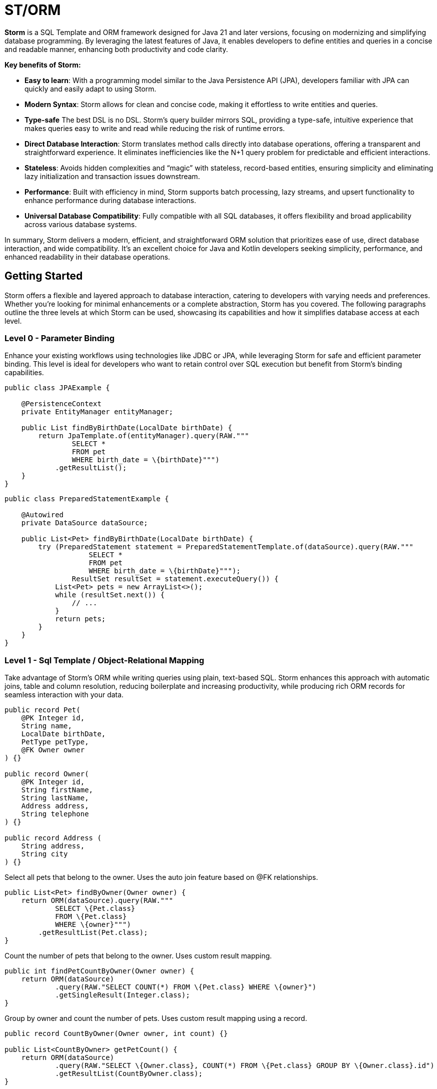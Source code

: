 = ST/ORM

*Storm* is a SQL Template and ORM framework designed for Java 21 and later versions, focusing on modernizing and simplifying database programming. By leveraging the latest features of Java, it enables developers to define entities and queries in a concise and readable manner, enhancing both productivity and code clarity.

*Key benefits of Storm:*

* *Easy to learn*: With a programming model similar to the Java Persistence API (JPA), developers familiar with JPA can quickly and easily adapt to using Storm.
* *Modern Syntax*: Storm allows for clean and concise code, making it effortless to write entities and queries.
* *Type-safe* The best DSL is no DSL. Storm’s query builder mirrors SQL, providing a type-safe, intuitive experience that makes queries easy to write and read while reducing the risk of runtime errors.
* *Direct Database Interaction*: Storm translates method calls directly into database operations, offering a transparent and straightforward experience. It eliminates inefficiencies like the N+1 query problem for predictable and efficient interactions.
* *Stateless*: Avoids hidden complexities and “magic” with stateless, record-based entities, ensuring simplicity and eliminating lazy initialization and transaction issues downstream.
* *Performance*: Built with efficiency in mind, Storm supports batch processing, lazy streams, and upsert functionality to enhance performance during database interactions.
* *Universal Database Compatibility*: Fully compatible with all SQL databases, it offers flexibility and broad applicability across various database systems.

In summary, Storm delivers a modern, efficient, and straightforward ORM solution that prioritizes ease of use, direct database interaction, and wide compatibility. It’s an excellent choice for Java and Kotlin developers seeking simplicity, performance, and enhanced readability in their database operations.

== Getting Started

Storm offers a flexible and layered approach to database interaction, catering to developers with varying needs and preferences. Whether you’re looking for minimal enhancements or a complete abstraction, Storm has you covered. The following paragraphs outline the three levels at which Storm can be used, showcasing its capabilities and how it simplifies database access at each level.

=== Level 0 - Parameter Binding
Enhance your existing workflows using technologies like JDBC or JPA, while leveraging Storm for safe and efficient parameter binding. This level is ideal for developers who want to retain control over SQL execution but benefit from Storm’s binding capabilities.

[source,java,indent=0]
----
public class JPAExample {

    @PersistenceContext
    private EntityManager entityManager;

    public List findByBirthDate(LocalDate birthDate) {
        return JpaTemplate.of(entityManager).query(RAW."""
                SELECT *
                FROM pet
                WHERE birth_date = \{birthDate}""")
            .getResultList();
    }
}
----


[source,java,indent=0]
----
public class PreparedStatementExample {

    @Autowired
    private DataSource dataSource;

    public List<Pet> findByBirthDate(LocalDate birthDate) {
        try (PreparedStatement statement = PreparedStatementTemplate.of(dataSource).query(RAW."""
                    SELECT *
                    FROM pet
                    WHERE birth_date = \{birthDate}""");
                ResultSet resultSet = statement.executeQuery()) {
            List<Pet> pets = new ArrayList<>();
            while (resultSet.next()) {
                // ...
            }
            return pets;
        }
    }
}
----


=== Level 1 - Sql Template / Object-Relational Mapping
Take advantage of Storm’s ORM while writing queries using plain, text-based SQL. Storm enhances this approach with automatic joins, table and column resolution, reducing boilerplate and increasing productivity, while producing rich ORM records for seamless interaction with your data.

[source,java,indent=0]
----
public record Pet(
    @PK Integer id,
    String name,
    LocalDate birthDate,
    PetType petType,
    @FK Owner owner
) {}

public record Owner(
    @PK Integer id,
    String firstName,
    String lastName,
    Address address,
    String telephone
) {}

public record Address (
    String address,
    String city
) {}
----

Select all pets that belong to the owner. Uses the auto join feature based on @FK relationships.
[source,java,indent=0]
----
    public List<Pet> findByOwner(Owner owner) {
        return ORM(dataSource).query(RAW."""
                SELECT \{Pet.class}
                FROM \{Pet.class}
                WHERE \{owner}""")
            .getResultList(Pet.class);
    }
----

Count the number of pets that belong to the owner. Uses custom result mapping.
[source,java,indent=0]
----
    public int findPetCountByOwner(Owner owner) {
        return ORM(dataSource)
                .query(RAW."SELECT COUNT(*) FROM \{Pet.class} WHERE \{owner}")
                .getSingleResult(Integer.class);
    }
----


Group by owner and count the number of pets. Uses custom result mapping using a record.
[source,java,indent=0]
----
    public record CountByOwner(Owner owner, int count) {}

    public List<CountByOwner> getPetCount() {
        return ORM(dataSource)
                .query(RAW."SELECT \{Owner.class}, COUNT(*) FROM \{Pet.class} GROUP BY \{Owner.class}.id")
                .getResultList(CountByOwner.class);
    }
----

[source,java,indent=0]
----
    public Pet insert(String name, LocalDate birthDate, PetType petType) {
        var pet = Pet.builder()
                .name(name)
                .birthDate(birthDate)
                .petType(petType)
                .build();
        return ORM(dataSource).query(RAW."""
                INSERT INTO \{Pet.class}
                VALUES \{pet}""")
            .executeUpdate();
    }
----

Insert pets into the database with a batch statement. Uses bind variables.
[source,java,indent=0]
----
    public void insert(List<Pet> pets) {
        var orm = ORM(dataSource);
        var bindVars = orm.createBindVars();
        try (var query = orm.query(RAW."""
                INSERT INTO \{Pet.class}
                VALUES \{bindVars}""".prepare())) {
            pets.forEach(query::addBatch);
            query.executeUpdate();  // Performs the batch update.
        }
    }
----

Updates pets with a batch statement. Uses bind variables.
[source,java,indent=0]
----
    public void update(List<Pet> pets) {
        var orm = ORM(dataSource);
        var bindVars = orm.createBindVars();
        try (var query = orm.query(RAW."""
                UPDATE \{Pet.class}
                SET \{bindVars}
                WHERE \{bindVars}""".prepare())) {
            pets.forEach(query::addBatch);
            query.executeUpdate();  // Performs the batch update.
        }
    }
----

=== Level 2 - Repository
Maximize abstraction by using Storm’s repositories, which provide CRUD logic out of the box. By utilizing a static metamodel, Level 2 can be used in a 100% type-safe manner, ensuring a robust and error-free development experience. This is the recommended level for most use cases. For scenarios requiring a higher level of specialized SQL, Level 2 can be seamlessly combined with Level 1 to leverage text-based SQL when needed, offering the perfect balance between simplicity and advanced query customization.

[source,java,indent=0]
----
    public record Pet(
            @PK Integer id,
            @Nonnull String name,
            @Nonnull LocalDate birthDate,
            @Nonnull PetType petType,
            @Nullable @FK Owner owner
    ) implements Entity<Integer> {}
----

The following example demonstrates how `ORM(datasource).entity(Pet.class)` returns a repository with CRUD features out of the box for the `Pet` entity:

Selects all pets.
[source,java,indent=0]
----
    public List<Pet> findAll() {
        return ORM(dataSource).entity(Pet.class)
            .select()
            .getResultList();   // Use getResultStream() for a lazily loaded stream instead.
    }
----

Select all pets that belong to an owner with the specified first name. Uses the metamodel for column name resolution and utilizes parameter binding.
[source,java,indent=0]
----
    public List<Pet> findByFirstName(String firstName) {
        return ORM(dataSource).entity(Pet.class)
            .select()
            .where(RAW."\{Owner_.firstName} = \{firstName}")
            .getResultList();
    }
----

Use metamodel to identify column.
[source,java,indent=0]
----
    public List<Pet> findByLastName(String lastName) {
        return ORM(dataSource).entity(Pet.class)
            .select()
            .where(Owner_.lastName, EQUALS, lastName)
            .getResultList();
    }
----

Build the query using mixed styles.
[source,java,indent=0]
----
    public List<Pet> findByFirstNameAndLastName(String firstName, String lastName) {
        return ORM(dataSource).entity(Pet.class)
            .select()
            .where(it -> it.filter(Owner_.firstName, EQUALS, firstName) // Type-safe!
              .and(it.expression(RAW."\{Owner_.lastName} = \{lastName}"))) // Name resolution / binding.
            .getResultList();
    }
----

Select all pets that belong to the specified owners. Uses the auto join feature based on @FK relationships.
[source,java,indent=0]
----
    public List<Pet> findByOwners(List<Owner> owner) {
        return ORM(dataSource).entity(Pet.class)
            .select()
            .where(Pet_.owner, owners)   // Type-safe!
            .getResultList();
    }
----

Create a new pet with the specified name and pet type. Returns the newly created pet with the generated ID.
[source,java,indent=0]
----
    public Pet insert(String name, LocalDate birthDate, PetType petType) {
        return ORM(dataSource).entity(Pet.class)
            .insert(Pet.builder()
                .name(name)
                .birthDate(birthDate)
                .petType(petType)
                .build());
    }
----

Out of the box insert logic.
[source,java,indent=0]
----
    public void insert(List<Pet> pets) {
        return ORM(dataSource).entity(Pet.class)
            .insert(pets);
    }
----

Out of the box update logic.
[source,java,indent=0]
----
    public void update(List<Pet> pets) {
        return ORM(dataSource).entity(Pet.class)
            .update(pets);
    }
----

The following logic shows howto extend a repository with custom methods:
[source,java,indent=0]
----
public interface PetRepository extends EntityRepository<Pet> {

    default List<Pet> findByOwner(Owner owner) {
        // Use select() to query the Pet table.
        return select()
            .where(Pet_.owner, owner)
            .getResultList();
    }

    default Stream<Pet> findByCity(String city) {
        // Select a lazy loaded stream pets that belong to an owner in the specified city.
        return select()
            .where(Pet_.owner.city, EQUALS, city)
            .getResultStream();
    }

    // Select, Insert, Update, Delete and Upsert methods are inherited from EntityRepository.
}
----

== Additional Features

=== JSON

JSON is supported as a first-class citizen. The following example demonstrates how to use JSON in a repository:

[source,java,indent=0]
----
public record Vet(
    @PK Integer id,
    String firstName,
    String lastName
) implements Entity<Integer> {}

public record Specialty(
    @PK Integer id,
    String name
) implements Entity<Integer> {}

public interface VetRepository extends EntityRepository<Vet> {

    record SpecialtiesByVet(
        Vet vet,
        @Json List<Specialty> specialties
    ) {}

    default List<SpecialtiesByVet> getSpecialties() {
        // Uses VET as the root entity and aggregates the specialties into a JSON object.
        // The result is a list of SpecialtiesByVet records.
        return select(SpecialtiesByVet.class, RAW."\{Vet.class}, JSON_OBJECTAGG(\{Specialty_.id}, \{Specialty_.name})")
            .innerJoin(VetSpecialty.class).on(Vet.class)
            .innerJoin(Specialty.class).on(VetSpecialty.class)
            .groupBy(Vet_.id)
            .getResultList();
    }
}
----

The JSON address field is automatically converted to a map with the keys 'address' and 'city' given that the address field contains the following format: `{ "address": "243 Acalanes Dr", "city": "Sunnyvale" }`

[source,java,indent=0]
----
public record Owner(
    @PK Integer id,
    String firstName,
    String lastName,
    @Json Map<String, String> address,
    String telephone
) implements Entity<Integer> {}

public interface OwnerRepository extends EntityRepository<Owner> {

    // Nothing to do here. The JSON annotation takes care of the conversion.
    // Select, Insert, Update, Delete and Upsert methods are inherited from EntityRepository.

}
----


=== Spring Framework Integration

Spring Framework integration is straightforward. The following example demonstrates how to configure the `ORMTemplate` bean using a `DataSource`.

[source,java,indent=0]
----
@Configuration
public class ORMTemplateConfiguration {

    private final DataSource dataSource;

    public ORMTemplateConfiguration(DataSource dataSource) {
        this.dataSource = dataSource;
    }

    @Bean
    public ORMTemplate ormTemplate() {
        return PreparedStatementTemplate.of(dataSource).toORM();
    }
}
----

The repositories can be made available for dependency injection by extending the `RepositoryBeanFactoryPostProcessor` class.

[source,java,indent=0]
----
@Configuration
public class AcmeRepositoryBeanFactoryPostProcessor extends RepositoryBeanFactoryPostProcessor {

    @Override
    public String[] getRepositoryBasePackages() {
        // Your repository package(s) go here.
        return new String[] { "com.acme.repository" };
    }
}
----

== Future Work

The following examples show how ST/ORM will evolve once String Template 2.0 and Derived Record Creation (JEP 468) are available.

[source,java,indent=0]
----
public interface PetRepository extends EntityRepository<Pet> {

    record CountByPet(Pet pet, int count) {}

    default List<CountByPet> getVisitCount() {
        // QueryBuilder example with method based String Templates resulting in a much cleaner syntax.
        return select(CountByPet.class, "\{Pet.class}, COUNT(*)")
                .innerJoin(Visit.class).on(Pet.class)
                .groupBy(Vet_.id)
                .getResultList();
    }

    default void removeOwners() {
        // Repository example utilizing derived record creation to update record fields.
        try (var pets = selectAll()) {
            update(pets.map(pet -> pet with { owner = null; });
        }
    }
}
----
